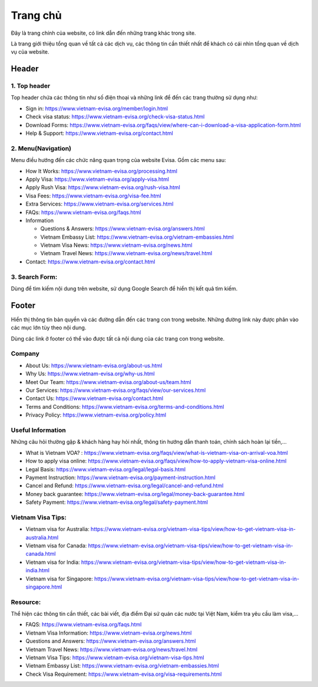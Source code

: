 ===============
Trang chủ
===============

Đây là trang chính của website, có link dẫn đến những trang khác trong site.

Là trang giới thiệu tổng quan về tất cả các dịch vụ, các thông tin cần thiết nhất để khách có cái nhìn tổng quan về dịch vụ của website.

Header
======

.. image:: _static/header.png

1. Top header
*************

Top header chứa các thông tin như số điện thoại và những link để đến các trang thường sử dụng như:

* Sign in: https://www.vietnam-evisa.org/member/login.html
* Check visa status: https://www.vietnam-evisa.org/check-visa-status.html
* Download Forms: https://www.vietnam-evisa.org/faqs/view/where-can-i-download-a-visa-application-form.html
* Help & Support: https://www.vietnam-evisa.org/contact.html

2. Menu(Navigation)
*******************

Menu điều hướng đến các chức năng quan trọng của website Evisa. Gồm các menu sau:

* How It Works: https://www.vietnam-evisa.org/processing.html
* Apply Visa: https://www.vietnam-evisa.org/apply-visa.html
* Apply Rush Visa: https://www.vietnam-evisa.org/rush-visa.html
* Visa Fees: https://www.vietnam-evisa.org/visa-fee.html
* Extra Services: https://www.vietnam-evisa.org/services.html
* FAQs: https://www.vietnam-evisa.org/faqs.html
* Information

  * Questions & Answers: https://www.vietnam-evisa.org/answers.html
  * Vietnam Embassy List: https://www.vietnam-evisa.org/vietnam-embassies.html
  * Vietnam Visa News: https://www.vietnam-evisa.org/news.html
  * Vietnam Travel News: https://www.vietnam-evisa.org/news/travel.html

* Contact: https://www.vietnam-evisa.org/contact.html

3. Search Form:
***************

Dùng để tìm kiếm nội dung trên website, sử dụng Google Search để hiển thị kết quả tìm kiếm.

Footer
======

.. image:: _static/footer.png

Hiển thị thông tin bản quyền và các đường dẫn đến các trang con trong website. Những đường link này được phân vào
các mục lớn tùy theo nội dung.

Dùng các link ở footer có thể vào được tất cả nội dung của các trang con trong website.

Company
*******

* About Us: https://www.vietnam-evisa.org/about-us.html
* Why Us: https://www.vietnam-evisa.org/why-us.html
* Meet Our Team: https://www.vietnam-evisa.org/about-us/team.html
* Our Services: https://www.vietnam-evisa.org/faqs/view/our-services.html
* Contact Us: https://www.vietnam-evisa.org/contact.html
* Terms and Conditions: https://www.vietnam-evisa.org/terms-and-conditions.html
* Privacy Policy: https://www.vietnam-evisa.org/policy.html

Useful Information
******************

Những câu hỏi thường gặp & khách hàng hay hỏi nhất, thông tin hướng dẫn thanh toán, chính sách hoàn lại tiền,...

* What is Vietnam VOA? : https://www.vietnam-evisa.org/faqs/view/what-is-vietnam-visa-on-arrival-voa.html
* How to apply visa online: https://www.vietnam-evisa.org/faqs/view/how-to-apply-vietnam-visa-online.html
* Legal Basis: https://www.vietnam-evisa.org/legal/legal-basis.html
* Payment Instruction: https://www.vietnam-evisa.org/payment-instruction.html
* Cancel and Refund: https://www.vietnam-evisa.org/legal/cancel-and-refund.html
* Money back guarantee: https://www.vietnam-evisa.org/legal/money-back-guarantee.html
* Safety Payment: https://www.vietnam-evisa.org/legal/safety-payment.html

Vietnam Visa Tips:
******************

* Vietnam visa for Australia: https://www.vietnam-evisa.org/vietnam-visa-tips/view/how-to-get-vietnam-visa-in-australia.html
* Vietnam visa for Canada: https://www.vietnam-evisa.org/vietnam-visa-tips/view/how-to-get-vietnam-visa-in-canada.html
* Vietnam visa for India: https://www.vietnam-evisa.org/vietnam-visa-tips/view/how-to-get-vietnam-visa-in-india.html
* Vietnam visa for Singapore: https://www.vietnam-evisa.org/vietnam-visa-tips/view/how-to-get-vietnam-visa-in-singapore.html

Resource:
*********

Thể hiện các thông tin cần thiết, các bài viết, địa điểm Đại sứ quán các nước tại Việt Nam, kiểm tra yêu cầu làm visa,...

* FAQS: https://www.vietnam-evisa.org/faqs.html
* Vietnam Visa Information: https://www.vietnam-evisa.org/news.html
* Questions and Answers: https://www.vietnam-evisa.org/answers.html
* Vietnam Travel News: https://www.vietnam-evisa.org/news/travel.html
* Vietnam Visa Tips: https://www.vietnam-evisa.org/vietnam-visa-tips.html
* Vietnam Embassy List: https://www.vietnam-evisa.org/vietnam-embassies.html
* Check Visa Requirement: https://www.vietnam-evisa.org/visa-requirements.html



